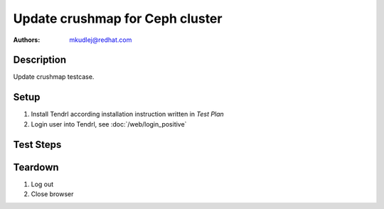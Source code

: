 Update crushmap for Ceph cluster
*********************************

:authors: 
          - mkudlej@redhat.com

Description
===========

Update crushmap testcase.

Setup
=====

#. Install Tendrl according installation instruction written in *Test Plan*

#. Login user into Tendrl, see :doc:`/web/login_positive`

Test Steps
==========

.. test_step:: 1
  
    Go to Crushmap update page.
  
.. test_result:: 1
   
    Check Crushmap update page.

.. test_step:: 2

    Update Crushmap.

.. test_result:: 2

    Check if update of Crushmap correctly ends.

Teardown
========
#. Log out

#. Close browser
